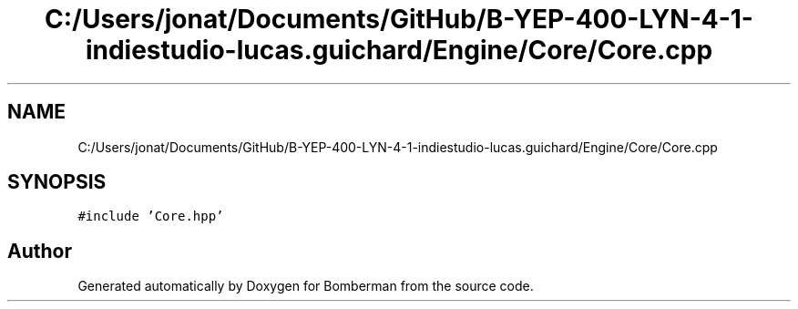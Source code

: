 .TH "C:/Users/jonat/Documents/GitHub/B-YEP-400-LYN-4-1-indiestudio-lucas.guichard/Engine/Core/Core.cpp" 3 "Mon Jun 21 2021" "Version 2.0" "Bomberman" \" -*- nroff -*-
.ad l
.nh
.SH NAME
C:/Users/jonat/Documents/GitHub/B-YEP-400-LYN-4-1-indiestudio-lucas.guichard/Engine/Core/Core.cpp
.SH SYNOPSIS
.br
.PP
\fC#include 'Core\&.hpp'\fP
.br

.SH "Author"
.PP 
Generated automatically by Doxygen for Bomberman from the source code\&.
